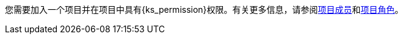 // :ks_include_id: 6579f3ef4c70439ca10c8e8de94ce9fb
您需要加入一个项目并在项目中具有pass:a,q[{ks_permission}]权限。有关更多信息，请参阅xref:09-project-management/06-project-settings/03-project-members/[项目成员]和xref:09-project-management/06-project-settings/02-project-roles/[项目角色]。
